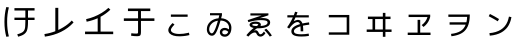 SplineFontDB: 3.2
FontName: RictyDiminished-Regular
FullName: Ricty Diminished Regular
FamilyName: Ricty Diminished
Weight: Book
Copyright: Copyright (c) 2011-2017 Yasunori Yusa\nCopyright (c) 2006 The Inconsolata Project Authors\nCopyright (c) 2020 itouhiro\nCopyright (C) 2002-2019 M+ FONTS PROJECT\nSIL Open Font License Version 1.1 (http://scripts.sil.org/ofl)
Version: 4.1.1.20200415
ItalicAngle: 0
UnderlinePosition: -150
UnderlineWidth: 50
Ascent: 860
Descent: 140
InvalidEm: 0
sfntRevision: 0x00041999
LayerCount: 2
Layer: 0 1 "+gMyXYgAA" 1
Layer: 1 1 "+Uk2XYgAA" 0
XUID: [1021 1008 -2030067150 12016504]
StyleMap: 0x0040
FSType: 0
OS2Version: 1
OS2_WeightWidthSlopeOnly: 0
OS2_UseTypoMetrics: 0
CreationTime: 1586902698
ModificationTime: 1739626190
PfmFamily: 17
TTFWeight: 400
TTFWidth: 5
LineGap: 0
VLineGap: 0
Panose: 2 11 5 9 2 2 3 2 2 7
OS2TypoAscent: 860
OS2TypoAOffset: 0
OS2TypoDescent: -140
OS2TypoDOffset: 0
OS2TypoLinegap: 0
OS2WinAscent: 835
OS2WinAOffset: 0
OS2WinDescent: 215
OS2WinDOffset: 0
HheadAscent: 835
HheadAOffset: 0
HheadDescent: -215
HheadDOffset: 0
OS2SubXSize: 650
OS2SubYSize: 699
OS2SubXOff: 0
OS2SubYOff: 140
OS2SupXSize: 650
OS2SupYSize: 699
OS2SupXOff: 0
OS2SupYOff: 479
OS2StrikeYSize: 49
OS2StrikeYPos: 258
OS2FamilyClass: 2057
OS2Vendor: 'PfEd'
OS2CodePages: 4012019f.dfd70000
OS2UnicodeRanges: e00002bf.6ac7fdfb.04000012.00000000
MarkAttachClasses: 1
DEI: 91125
MacFeat: 0 0 0
MacName: 0 0 24 "All Typographic Features"
MacName: 0 1 24 "Fonctions typographiques"
MacName: 0 2 32 "Alle typografischen Mglichkeiten"
MacName: 0 3 21 "Funzioni Tipografiche"
MacName: 0 4 28 "Alle typografische kenmerken"
MacSetting: 0
MacName: 0 0 17 "All Type Features"
MacName: 0 1 31 "Toutes fonctions typographiques"
MacName: 0 2 23 "Alle Auszeichnungsarten"
MacName: 0 3 17 "Tutte le Funzioni"
MacName: 0 4 18 "Alle typekenmerken"
MacFeat: 10 1 0
MacName: 0 0 17 "Vertical Position"
MacName: 0 1 18 "Position Verticale"
MacName: 0 4 17 "Verticale positie"
MacSetting: 0
MacName: 0 0 24 "Normal Vertical Position"
MacName: 0 1 26 "Position Verticale Normale"
MacName: 0 2 6 "Normal"
MacName: 0 3 17 "Posizione Normale"
MacName: 0 4 25 "Normale verticale positie"
MacSetting: 1
MacName: 0 0 9 "Superiors"
MacName: 0 1 18 "Position Suprieure"
MacName: 0 2 12 "Hochgestellt"
MacName: 0 3 5 "Apice"
MacName: 0 4 11 "Superieuren"
MacSetting: 2
MacName: 0 0 9 "Inferiors"
MacName: 0 1 18 "Position Infrieure"
MacName: 0 2 12 "Tiefgestellt"
MacName: 0 3 6 "Pedice"
MacName: 0 4 11 "Inferieuren"
MacFeat: 11 1 0
MacName: 0 0 9 "Fractions"
MacName: 0 1 9 "Fractions"
MacName: 0 4 7 "Breuken"
MacSetting: 0
MacName: 0 0 12 "No Fractions"
MacName: 0 1 16 "Pas de Fractions"
MacName: 0 2 11 "Kein Bruche"
MacName: 0 3 16 "Nessuna Frazione"
MacName: 0 4 12 "Geen breuken"
MacSetting: 2
MacName: 0 0 18 "Diagonal Fractions"
MacName: 0 1 22 "Fractions en Diagonale"
MacName: 0 2 16 "Diagonaler Bruch"
MacName: 0 3 18 "Frazioni Diagonali"
MacName: 0 4 17 "Diagonale breuken"
MacFeat: 20 1 0
MacName: 0 0 15 "Character Shape"
MacName: 0 1 19 "Forme des Caractres"
MacName: 0 4 9 "Tekenvorm"
MacSetting: 0
MacName: 0 0 11 "Traditional"
MacName: 0 1 13 "Traditionelle"
MacName: 0 4 12 "Traditioneel"
MacSetting: 4
MacName: 0 0 8 "jis 1990"
MacName: 0 1 8 "jis 1990"
MacName: 0 4 8 "jis 1990"
EndMacFeatures
ShortTable: cvt  2
  33
  633
EndShort
ShortTable: maxp 16
  1
  0
  8284
  415
  22
  0
  0
  2
  0
  1
  1
  0
  64
  0
  0
  0
EndShort
LangName: 1033 "" "" "" "FontForge 2.0 : Ricty Diminished Regular : 15-04-2020"
GaspTable: 1 65535 2 0
Encoding: UnicodeFull
Compacted: 1
UnicodeInterp: none
NameList: AGL For New Fonts
DisplaySize: -36
AntiAlias: 1
FitToEm: 0
WinInfo: 0 32 8
BeginPrivate: 0
EndPrivate
Grid
23 -127 m 25
 23 783 l 25
 933 783 l 25
 933 -127 l 25
 23 -127 l 25
EndSplineSet
AnchorClass2: "Anchor-0"""  "Anchor-1"""  "Anchor-2"""  "Anchor-3"""  "Anchor-4"""  "Anchor-5"""  "Anchor-6""" 
BeginChars: 1114146 47

StartChar: u1B11F
Encoding: 110879 110879 0
Width: 1000
Flags: W
LayerCount: 2
Fore
SplineSet
634 375 m 5,0,-1
 361 375 l 5,1,-1
 361 434 l 5,2,-1
 634 434 l 5,3,-1
 634 612 l 1,4,-1
 361 612 l 1,5,-1
 361 672 l 1,6,-1
 864 672 l 1,7,-1
 864 612 l 1,8,-1
 700 612 l 1,9,-1
 700 434 l 5,10,-1
 864 434 l 5,11,-1
 864 375 l 5,12,-1
 700 375 l 5,13,-1
 700 334 l 2,14,15
 700 153 700 153 661 84 c 128,-1,16
 622 15 622 15 524 -20 c 0,17,18
 493 -31 493 -31 453 -42 c 1,19,-1
 432 18 l 1,20,21
 536 46 536 46 575 80 c 0,22,23
 627 124 627 124 630 220 c 0,24,25
 634 324 634 324 634 334 c 2,26,-1
 634 375 l 5,0,-1
222 690 m 1,27,28
 177 518 177 518 178 328 c 0,29,30
 178 136 178 136 222 -35 c 1,31,-1
 157 -44 l 1,32,33
 111 129 111 129 111 328 c 0,34,35
 111 529 111 529 157 699 c 1,36,-1
 222 690 l 1,27,28
EndSplineSet
Colour: ff00ff
EndChar

StartChar: u1B120
Encoding: 110880 110880 1
Width: 1000
Flags: W
LayerCount: 2
Fore
SplineSet
122 -41 m 1,0,-1
 111 24 l 1,1,2
 251 44 251 44 383 95 c 1,3,-1
 383 679 l 1,4,-1
 457 679 l 1,5,-1
 457 126 l 1,6,7
 521 156 521 156 583 193 c 0,8,9
 706 267 706 267 795 362 c 1,10,-1
 839 313 l 1,11,12
 570 22 570 22 122 -41 c 1,0,-1
EndSplineSet
Colour: ff00ff
EndChar

StartChar: u1B121
Encoding: 110881 110881 2
Width: 1000
Flags: W
LayerCount: 2
Fore
SplineSet
126 21 m 5,0,-1
 126 85 l 1037,1,-1
153 397 m 5,2,3
 358 441 358 441 540 551 c 4,4,5
 636 609 636 609 711 679 c 5,6,-1
 759 633 l 5,7,8
 649 527 649 527 514 455 c 5,9,-1
 514 85 l 5,10,-1
 830 85 l 5,11,-1
 830 21 l 5,12,-1
 126 21 l 5,13,-1
 126 85 l 5,14,-1
 442 85 l 5,15,-1
 442 419 l 5,16,17
 314 362 314 362 166 332 c 5,18,19
 166 332 166 332 153 397 c 5,2,3
EndSplineSet
Colour: ff00ff
EndChar

StartChar: u1B122
Encoding: 110882 110882 3
Width: 1000
Flags: W
LayerCount: 2
Fore
SplineSet
199 598 m 1,0,-1
 199 662 l 1,1,-1
 757 662 l 1,2,-1
 757 598 l 1,3,-1
 524 598 l 1,4,-1
 524 416 l 1,5,-1
 860 416 l 1,6,-1
 860 352 l 1,7,-1
 524 352 l 1,8,-1
 524 79 l 2,9,10
 524 6 524 6 503 -12 c 128,-1,12
 482 -30 482 -30 421 -30 c 0,13,14
 354 -30 354 -30 277 -18 c 1,15,-1
 284 45 l 1,16,17
 342 35 342 35 407 35 c 0,18,19
 436 35 436 35 445 44 c 0,20,21
 451 50 451 50 451 87 c 2,22,-1
 451 352 l 1,23,-1
 96 352 l 1,24,-1
 96 416 l 1,25,-1
 451 416 l 1,26,-1
 451 598 l 1,27,-1
 199 598 l 1,0,-1
EndSplineSet
Colour: ff00ff
EndChar

StartChar: u1B132
Encoding: 110898 110898 4
Width: 1000
Flags: W
LayerCount: 2
Fore
SplineSet
483 -33 m 0,0,1
 314 -33 314 -33 244 37 c 0,2,3
 208 73 208 73 208 123 c 0,4,5
 209 196 209 196 315 299 c 1,6,-1
 362 261 l 1,7,8
 273 172 273 172 272 127 c 0,9,10
 272 72 272 72 349 46 c 0,11,12
 402 27 402 27 483 26 c 0,13,14
 587 26 587 26 693 51 c 0,15,16
 705 54 705 54 723 59 c 1,17,-1
 736 -1 l 1,18,19
 646 -26 646 -26 519 -32 c 0,20,21
 506 -33 506 -33 483 -33 c 0,0,1
272 455 m 1,22,-1
 272 512 l 1,23,-1
 691 512 l 1,24,-1
 691 455 l 1,25,-1
 272 455 l 1,22,-1
EndSplineSet
Colour: ff00ff
EndChar

StartChar: u1B150
Encoding: 110928 110928 5
Width: 1000
Flags: W
LayerCount: 2
Fore
SplineSet
496 69 m 0,0,1
 496 121 496 121 532.5 149.5 c 128,-1,2
 569 178 569 178 620 178 c 0,3,4
 676 177 676 177 723 139 c 1,5,6
 726 161 726 161 726 180 c 0,7,8
 726 266 726 266 655 318 c 0,9,10
 598 359 598 359 513 362 c 1,11,12
 431 76 431 76 368 13 c 0,13,14
 337 -18 337 -18 298 -18 c 0,15,16
 241 -18 241 -18 204 33 c 0,17,18
 171 78 171 78 171 141 c 0,19,20
 171 257 171 257 259 335 c 0,21,22
 340 407 340 407 464 418 c 0,23,24
 465 421 465 421 467.5 432 c 128,-1,25
 470 443 470 443 474 459 c 128,-1,26
 478 475 478 475 483 492 c 1,27,28
 482 492 482 492 250 492 c 1,29,-1
 250 546 l 1,30,-1
 549 546 l 1,31,-1
 549 497 l 1,32,-1
 528 419 l 1,33,34
 655 412 655 412 725 335 c 0,35,36
 785 271 785 271 785 180 c 0,37,38
 785 53 785 53 713 -9 c 0,39,40
 673 -43 673 -43 622 -43 c 0,41,42
 561 -43 561 -43 528.5 -9.5 c 128,-1,43
 496 24 496 24 496 69 c 0,0,1
230 141 m 0,44,45
 230 83 230 83 265 54 c 0,46,47
 281 41 281 41 296 41 c 0,48,49
 360 41 360 41 448 358 c 1,50,51
 337 341 337 341 277 268 c 0,52,53
 230 212 230 212 230 141 c 0,44,45
707 78 m 1,54,55
 666 120 666 120 622 120 c 0,56,57
 574 120 574 120 561 90 c 0,58,59
 556 79 556 79 556 69 c 0,60,61
 556 40 556 40 576 27.5 c 128,-1,62
 596 15 596 15 622 15 c 0,63,64
 680 15 680 15 707 78 c 1,54,55
EndSplineSet
Colour: ff00ff
EndChar

StartChar: u1B151
Encoding: 110929 110929 6
Width: 1000
Flags: W
LayerCount: 2
Fore
SplineSet
607 126 m 1,0,-1
 656 158 l 1,1,2
 739 78 739 78 797 -14 c 1,3,-1
 745 -39 l 1,4,5
 695 38 695 38 607 126 c 1,0,-1
689 312 m 2,6,7
 689 331 689 331 676.5 343.5 c 128,-1,8
 664 356 664 356 624 364 c 128,-1,9
 584 372 584 372 514 372 c 0,10,11
 380 372 380 372 210 322 c 1,12,-1
 192 372 l 1,13,-1
 539 487 l 1,14,-1
 260 487 l 1,15,-1
 260 541 l 1,16,-1
 710 541 l 1,17,-1
 710 493 l 1,18,-1
 491 420 l 1,19,20
 532 425 532 425 559 424 c 0,21,22
 706 424 706 424 743 357 c 0,23,24
 754 338 754 338 754 314 c 0,25,26
 754 283 754 283 738.5 258 c 128,-1,27
 723 233 723 233 696 217.5 c 128,-1,28
 669 202 669 202 638.5 191.5 c 128,-1,29
 608 181 608 181 571 176 c 128,-1,30
 534 171 534 171 506 169 c 128,-1,31
 478 167 478 167 449 167 c 2,32,-1
 425 167 l 1,33,34
 399 151 399 151 347 107 c 1,35,36
 358 112 358 112 374 115.5 c 128,-1,37
 390 119 390 119 394 119 c 0,38,39
 431 119 431 119 456 77 c 0,40,41
 457 75 457 75 459.5 70.5 c 128,-1,42
 462 66 462 66 463 64 c 0,43,44
 473 43 473 43 482.5 32.5 c 128,-1,45
 492 22 492 22 496.5 20 c 128,-1,46
 501 18 501 18 509 18 c 0,47,48
 534 18 534 18 554 35.5 c 128,-1,49
 574 53 574 53 596 85 c 1,50,-1
 636 46 l 1,51,52
 627 33 627 33 621.5 25.5 c 128,-1,53
 616 18 616 18 602.5 3 c 128,-1,54
 589 -12 589 -12 572.5 -22.5 c 128,-1,55
 556 -33 556 -33 536 -37 c 0,56,57
 524 -40 524 -40 512 -40 c 0,58,59
 456 -40 456 -40 424 10 c 0,60,61
 424 11 424 11 421.5 15 c 128,-1,62
 419 19 419 19 418 22 c 0,63,64
 402 53 402 53 389 59 c 0,65,66
 380 63 380 63 372 63 c 0,67,68
 319 63 319 63 254 7 c 0,69,70
 230 -14 230 -14 208 -40 c 1,71,-1
 159 -5 l 1,72,73
 254 108 254 108 342 176 c 1,74,75
 240 197 240 197 239 256 c 0,76,77
 239 292 239 292 286 315 c 0,78,79
 327 336 327 336 387 334 c 0,80,81
 518 332 518 332 522 258 c 0,82,83
 522 257 522 257 522 258 c 2,84,85
 522 240 522 240 512 226 c 1,86,87
 676 235 676 235 688 302 c 1,88,-1
 689 312 l 2,6,7
457 259 m 0,89,90
 456 280 456 280 387 280 c 0,91,92
 321 280 321 280 307 261 c 0,93,94
 305 258 305 258 305 256 c 0,95,96
 305 240 305 240 340 232.5 c 128,-1,97
 375 225 375 225 417 224 c 1,98,99
 453 246 453 246 456 255 c 0,100,101
 456 256 456 256 456.5 257 c 128,-1,102
 457 258 457 258 457 259 c 0,89,90
EndSplineSet
Colour: ff00ff
EndChar

StartChar: u1B152
Encoding: 110930 110930 7
Width: 1000
Flags: W
LayerCount: 2
Fore
SplineSet
511 217 m 1,0,1
 351 167 351 167 348 98 c 0,2,3
 348 54 348 54 390 37 c 0,4,5
 436 18 436 18 538 18 c 0,6,7
 620 18 620 18 717 35 c 1,8,-1
 723 -23 l 1,9,10
 635 -38 635 -38 538 -38 c 0,11,12
 463 -38 463 -38 411.5 -28 c 128,-1,13
 360 -18 360 -18 333 1 c 128,-1,14
 306 20 306 20 295 42 c 128,-1,15
 284 64 284 64 284 94 c 0,16,17
 284 211 284 211 500 272 c 1,18,19
 490 304 490 304 473.5 314 c 128,-1,20
 457 324 457 324 435 324 c 0,21,22
 368 324 368 324 281 226 c 0,23,24
 250 190 250 190 229 160 c 1,25,-1
 178 193 l 1,26,27
 265 314 265 314 321 439 c 1,28,-1
 184 439 l 1,29,-1
 184 494 l 1,30,-1
 345 494 l 1,31,32
 357 524 357 524 377 582 c 1,33,-1
 438 568 l 1,34,35
 432 550 432 550 410 494 c 1,36,-1
 720 494 l 1,37,-1
 720 439 l 1,38,-1
 387 439 l 1,39,40
 363 385 363 385 342 343 c 1,41,42
 357 353 357 353 382 362 c 128,-1,43
 407 371 407 371 424.5 375 c 128,-1,44
 442 379 442 379 445 379 c 1,45,-1
 444 379 l 1,46,47
 468 379 468 379 488 371 c 128,-1,48
 508 363 508 363 519 354 c 128,-1,49
 530 345 530 345 539.5 330 c 128,-1,50
 549 315 549 315 552 307.5 c 128,-1,51
 555 300 555 300 560 288 c 1,52,53
 641 306 641 306 726 316 c 1,54,-1
 732 259 l 1,55,56
 617 243 617 243 573 233 c 1,57,58
 581 178 581 178 581 96 c 2,59,-1
 581 92 l 1,60,-1
 516 92 l 1,61,-1
 516 96 l 2,62,63
 516 171 516 171 511 217 c 1,0,1
EndSplineSet
Colour: ff00ff
EndChar

StartChar: u1B155
Encoding: 110933 110933 8
Width: 1000
Flags: W
LayerCount: 2
Fore
SplineSet
220 501 m 1,0,-1
 732 501 l 1,1,-1
 732 7 l 1,2,-1
 220 7 l 1,3,-1
 220 66 l 1,4,-1
 667 66 l 1,5,-1
 667 441 l 1,6,-1
 220 441 l 1,7,-1
 220 501 l 1,0,-1
EndSplineSet
Colour: ff00ff
EndChar

StartChar: u1B164
Encoding: 110948 110948 9
Width: 1000
Flags: W
LayerCount: 2
Fore
SplineSet
378 399 m 1,0,-1
 378 138 l 1,1,-1
 571 138 l 1,2,-1
 571 399 l 1,3,-1
 378 399 l 1,0,-1
313 399 m 1,4,-1
 198 399 l 1,5,-1
 198 460 l 1,6,-1
 571 460 l 1,7,-1
 571 553 l 1,8,-1
 635 553 l 1,9,-1
 635 460 l 1,10,-1
 763 460 l 1,11,-1
 763 399 l 1,12,-1
 635 399 l 1,13,-1
 635 138 l 1,14,-1
 789 138 l 1,15,-1
 789 77 l 1,16,-1
 635 77 l 1,17,-1
 635 -45 l 1,18,-1
 571 -45 l 1,19,-1
 571 77 l 1,20,-1
 167 77 l 1,21,-1
 167 138 l 1,22,-1
 313 138 l 1,23,-1
 313 399 l 1,4,-1
EndSplineSet
Colour: ff00ff
EndChar

StartChar: u1B165
Encoding: 110949 110949 10
Width: 1000
Flags: W
LayerCount: 2
Fore
SplineSet
215 449 m 1,0,-1
 215 509 l 1,1,-1
 755 509 l 1,2,-1
 755 453 l 1,3,4
 723 327 723 327 638 244 c 0,5,6
 600 211 600 211 588 201 c 1,7,-1
 543 248 l 1,8,9
 652 329 652 329 687 449 c 1,10,-1
 215 449 l 1,0,-1
763 60 m 1,11,-1
 763 0 l 1,12,-1
 193 0 l 1,13,-1
 193 60 l 1,14,-1
 440 60 l 1,15,-1
 440 379 l 1,16,-1
 505 379 l 1,17,-1
 505 60 l 1,18,-1
 763 60 l 1,11,-1
EndSplineSet
Colour: ff00ff
EndChar

StartChar: u1B166
Encoding: 110950 110950 11
Width: 1000
Flags: W
LayerCount: 2
Fore
SplineSet
209 512 m 1,0,-1
 745 512 l 1,1,-1
 745 497 l 2,2,3
 742 219 742 219 608 94 c 0,4,5
 501 -6 501 -6 285 -31 c 1,6,-1
 276 28 l 1,7,8
 423 44 423 44 512.5 98.5 c 128,-1,9
 602 153 602 153 642 259 c 1,10,-1
 240 259 l 1,11,-1
 240 318 l 1,12,-1
 660 318 l 1,13,14
 676 382 676 382 678 453 c 1,15,-1
 209 453 l 1,16,-1
 209 512 l 1,0,-1
EndSplineSet
Colour: ff00ff
EndChar

StartChar: u1B167
Encoding: 110951 110951 12
Width: 1000
Flags: W
LayerCount: 2
Fore
SplineSet
786 446 m 1,0,1
 779 405 779 405 768 367.5 c 128,-1,2
 757 330 757 330 737 285 c 128,-1,3
 717 240 717 240 690.5 202.5 c 128,-1,4
 664 165 664 165 622 127 c 128,-1,5
 580 89 580 89 529 61 c 128,-1,6
 478 33 478 33 406 12 c 128,-1,7
 334 -9 334 -9 249 -16 c 1,8,-1
 245 -16 l 1,9,-1
 235 46 l 1,10,11
 582 78 582 78 687 333 c 0,12,13
 708 384 708 384 724 460 c 1,14,-1
 786 446 l 1,0,1
218 469 m 1,15,-1
 248 526 l 1,16,17
 357 473 357 473 476 399 c 1,18,-1
 443 342 l 1,19,20
 352 401 352 401 218 469 c 1,15,-1
EndSplineSet
Colour: ff00ff
EndChar

StartChar: uni3042_uni3099.ccmp
Encoding: 1114112 -1 13
Width: 1000
GlyphClass: 2
Flags: W
LayerCount: 2
Fore
SplineSet
785 745 m 1,0,-1
 836 773 l 1,1,2
 876 707 876 707 915 633 c 1,3,-1
 863 608 l 1,4,5
 820 688 820 688 785 745 c 1,0,-1
662 731 m 1,6,-1
 712 757 l 1,7,8
 756 685 756 685 788 622 c 1,9,-1
 759 607 l 1,10,-1
 788 607 l 1,11,-1
 788 549 l 1,12,-1
 381 549 l 1,13,-1
 381 431 l 1,14,15
 443 443 443 443 502 443 c 0,16,17
 690 442 690 442 773 341 c 0,18,19
 819 282 819 282 821 198 c 0,20,21
 820 69 820 69 710 -7 c 0,22,23
 646 -49 646 -49 558 -66 c 1,24,-1
 541 -6 l 1,25,26
 679 20 679 20 732 109 c 0,27,28
 755 152 755 152 754 198 c 0,29,30
 752 317 752 317 640 360 c 1,31,32
 572 164 572 164 438 58 c 0,33,34
 338 -21 338 -21 238 -21 c 128,-1,35
 138 -21 138 -21 103 60 c 0,36,37
 89 94 89 94 87 139 c 0,38,39
 88 266 88 266 195 350 c 0,40,41
 250 392 250 392 315 414 c 1,42,-1
 315 549 l 1,43,-1
 120 549 l 1,44,-1
 120 607 l 5,45,-1
 315 607 l 1,46,-1
 315 722 l 1,47,-1
 381 722 l 1,48,-1
 381 607 l 1,49,-1
 733 607 l 1,50,51
 705 660 705 660 662 731 c 1,6,-1
315 348 m 1,52,53
 203 301 203 301 167 214 c 0,54,55
 153 177 153 177 154 146 c 0,56,57
 155 57 155 57 221 42 c 0,58,59
 233 39 233 39 245 39 c 0,60,61
 281 39 281 39 315 54 c 1,62,-1
 315 348 l 1,52,53
579 377 m 1,63,64
 540 382 540 382 502 382 c 0,65,66
 434 382 434 382 381 369 c 1,67,-1
 381 92 l 1,68,69
 495 176 495 176 560 330 c 0,70,71
 573 358 573 358 579 377 c 1,63,64
EndSplineSet
Colour: ff00ff
EndChar

StartChar: uni3044_uni3099.ccmp
Encoding: 1114113 -1 14
Width: 1000
GlyphClass: 2
Flags: W
LayerCount: 2
Fore
SplineSet
785 740 m 1,0,-1
 836 766 l 1,1,2
 880 694 880 694 915 628 c 1,3,-1
 863 602 l 1,4,5
 822 678 822 678 785 740 c 1,0,-1
662 724 m 1,6,-1
 712 751 l 1,7,8
 753 684 753 684 788 615 c 1,9,-1
 738 590 l 1,10,11
 709 648 709 648 662 724 c 1,6,-1
238 621 m 1,12,13
 200 476 200 476 199 318 c 0,14,15
 200 179 200 179 258 90 c 0,16,17
 293 41 293 41 325 39 c 0,18,19
 361 41 361 41 410 111 c 0,20,21
 452 174 452 174 487 265 c 1,22,-1
 551 240 l 1,23,24
 491 73 491 73 402 4 c 0,25,26
 359 -30 359 -30 321 -30 c 0,27,28
 260 -29 260 -29 205 48 c 0,29,30
 134 152 134 152 129 306 c 1,31,-1
 129 318 l 2,32,33
 129 489 129 489 170 630 c 1,34,-1
 238 621 l 1,12,13
760 560 m 1,35,36
 834 384 834 384 848 152 c 0,37,38
 851 107 851 107 851 64 c 1,39,-1
 781 64 l 1,40,41
 781 325 781 325 695 540 c 1,42,-1
 760 560 l 1,35,36
EndSplineSet
Colour: ff00ff
EndChar

StartChar: uni3046_uni309A.ccmp
Encoding: 1114114 -1 15
Width: 1000
Flags: W
LayerCount: 2
Fore
SplineSet
898 634 m 0,0,1
 897 572 897 572 849 538 c 0,2,3
 818 516 818 516 780 516 c 0,4,5
 717 517 717 517 683 565 c 0,6,7
 661 596 661 596 662 634 c 0,8,9
 663 697 663 697 711 731 c 0,10,11
 742 753 742 753 780 753 c 0,12,13
 841 752 841 752 876 703 c 0,14,15
 898 672 898 672 898 634 c 0,0,1
847 634 m 0,16,17
 846 673 846 673 813 692 c 0,18,19
 798 701 798 701 780 701 c 0,20,21
 738 700 738 700 722 666 c 0,22,23
 713 647 713 647 713 634 c 0,24,25
 712 596 712 596 747 576 c 0,26,27
 762 567 762 567 780 567 c 0,28,29
 818 568 818 568 838 602 c 0,30,31
 847 618 847 618 847 634 c 0,16,17
243 639 m 1,32,-1
 251 701 l 1,33,34
 449 667 449 667 621 667 c 1,35,-1
 621 603 l 1,36,37
 452 604 452 604 243 639 c 1,32,-1
125 419 m 1,38,39
 348 474 348 474 518 476 c 2,40,-1
 530 476 l 2,41,42
 748 475 748 475 789 346 c 0,43,44
 796 322 796 322 796 291 c 0,45,46
 795 141 795 141 640 53 c 0,47,48
 511 -20 511 -20 306 -36 c 1,49,-1
 290 27 l 1,50,51
 566 53 566 53 674 166 c 0,52,53
 727 223 727 223 726 288 c 0,54,55
 723 411 723 411 526 412 c 0,56,57
 379 412 379 412 144 358 c 0,58,59
 141 357 141 357 139 357 c 2,60,-1
 125 419 l 1,38,39
EndSplineSet
Colour: ff00ff
EndChar

StartChar: uni3048_uni3099.ccmp
Encoding: 1114115 -1 16
Width: 1000
GlyphClass: 2
Flags: W
LayerCount: 2
Fore
SplineSet
785 745 m 1,0,-1
 836 773 l 1,1,2
 876 707 876 707 915 633 c 1,3,-1
 863 608 l 1,4,5
 820 688 820 688 785 745 c 1,0,-1
662 731 m 1,6,-1
 712 757 l 1,7,8
 756 685 756 685 788 622 c 1,9,-1
 738 596 l 1,10,11
 710 653 710 653 662 731 c 1,6,-1
247 634 m 1,12,-1
 255 694 l 1,13,14
 464 661 464 661 657 662 c 1,15,-1
 657 599 l 1,16,17
 479 599 479 599 247 634 c 1,12,-1
151 494 m 1,18,-1
 716 494 l 1,19,-1
 716 427 l 1,20,-1
 490 241 l 1,21,-1
 491 240 l 1,22,23
 503 242 503 242 506 242 c 0,24,25
 542 242 542 242 563 206 c 0,26,27
 579 176 579 176 593 120 c 0,28,29
 610 54 610 54 635 37 c 0,30,31
 655 26 655 26 697 26 c 0,32,33
 758 26 758 26 813 42 c 1,34,-1
 825 -18 l 1,35,36
 758 -36 758 -36 691 -36 c 0,37,38
 605 -35 605 -35 570 2 c 0,39,40
 546 30 546 30 533 84 c 0,41,42
 510 173 510 173 479 187 c 0,43,44
 471 191 471 191 460 190 c 0,45,46
 435 189 435 189 411 174 c 0,47,48
 367 146 367 146 132 -44 c 1,49,-1
 92 7 l 1,50,-1
 619 432 l 1,51,-1
 618 434 l 1,52,-1
 151 434 l 1,53,-1
 151 494 l 1,18,-1
EndSplineSet
Colour: ff00ff
EndChar

StartChar: uni304A_uni3099.ccmp
Encoding: 1114116 -1 17
Width: 1000
GlyphClass: 2
Flags: W
LayerCount: 2
Fore
SplineSet
785 745 m 1,0,-1
 836 773 l 1,1,2
 876 707 876 707 915 633 c 1,3,-1
 863 608 l 1,4,5
 820 688 820 688 785 745 c 1,0,-1
662 731 m 1,6,-1
 712 757 l 1,7,8
 756 685 756 685 788 622 c 1,9,-1
 748 601 l 1,10,11
 814 525 814 525 868 441 c 1,12,-1
 818 409 l 1,13,14
 758 502 758 502 672 594 c 1,15,-1
 719 632 l 1,16,17
 695 677 695 677 662 731 c 1,6,-1
336 309 m 1,18,19
 204 278 204 278 160 201 c 0,20,21
 145 172 145 172 145 143 c 0,22,23
 146 91 146 91 195 52 c 0,24,25
 234 23 234 23 272 23 c 0,26,27
 321 24 321 24 332 57 c 0,28,29
 336 70 336 70 336 89 c 2,30,-1
 336 309 l 1,18,19
111 598 m 1,31,-1
 336 598 l 1,32,-1
 336 722 l 1,33,-1
 402 722 l 1,34,-1
 402 598 l 1,35,-1
 636 598 l 1,36,-1
 636 540 l 1,37,-1
 402 540 l 1,38,-1
 402 384 l 1,39,40
 451 389 451 389 484 389 c 0,41,42
 642 389 642 389 727 308 c 0,43,44
 784 253 784 253 784 185 c 0,45,46
 782 6 782 6 595 -41 c 0,47,48
 573 -46 573 -46 528 -52 c 1,49,-1
 514 9 l 1,50,51
 714 33 714 33 716 182 c 0,52,53
 716 242 716 242 650 284 c 0,54,55
 582 325 582 325 484 325 c 0,56,57
 448 325 448 325 402 320 c 1,58,-1
 402 88 l 2,59,60
 401 -1 401 -1 349 -24 c 0,61,62
 321 -36 321 -36 278 -36 c 0,63,64
 192 -35 192 -35 131 25 c 0,65,66
 80 77 80 77 78 143 c 0,67,68
 79 240 79 240 172 307 c 0,69,70
 238 353 238 353 336 374 c 1,71,-1
 336 540 l 1,72,-1
 111 540 l 1,73,-1
 111 598 l 1,31,-1
EndSplineSet
Colour: ff00ff
EndChar

StartChar: uni3055_uni309A.ccmp
Encoding: 1114117 -1 18
Width: 1000
Flags: W
LayerCount: 2
Fore
SplineSet
910 639 m 0,0,1
 909 577 909 577 861 543 c 0,2,3
 830 521 830 521 792 521 c 0,4,5
 765 521 765 521 743 531 c 1,6,7
 691 529 691 529 613 525 c 1,8,9
 645 387 645 387 727 263 c 1,10,-1
 666 227 l 1,11,12
 568 294 568 294 442 302 c 1,13,-1
 422 302 l 2,14,15
 287 302 287 302 246 229 c 0,16,17
 231 202 231 202 231 169 c 0,18,19
 234 9 234 9 497 9 c 0,20,21
 588 9 588 9 712 30 c 1,22,-1
 723 -31 l 1,23,24
 616 -52 616 -52 497 -52 c 0,25,26
 237 -51 237 -51 176 90 c 0,27,28
 161 125 161 125 161 172 c 0,29,30
 162 284 162 284 264 333 c 0,31,32
 328 363 328 363 418 363 c 0,33,34
 523 363 523 363 623 316 c 1,35,-1
 624 317 l 1,36,37
 572 411 572 411 547 524 c 1,38,39
 351 518 351 518 109 516 c 1,40,-1
 109 577 l 1,41,42
 357 579 357 579 536 584 c 1,43,44
 527 635 527 635 522 706 c 1,45,-1
 588 709 l 1,46,47
 592 648 592 648 602 586 c 1,48,49
 643 587 643 587 684 589 c 1,50,51
 673 612 673 612 674 639 c 0,52,53
 675 702 675 702 723 736 c 0,54,55
 754 758 754 758 792 758 c 0,56,57
 853 757 853 757 888 708 c 0,58,59
 910 677 910 677 910 639 c 0,0,1
859 639 m 0,60,61
 858 678 858 678 825 697 c 0,62,63
 810 706 810 706 792 706 c 0,64,65
 750 705 750 705 734 671 c 0,66,67
 725 652 725 652 725 639 c 0,68,69
 724 601 724 601 759 581 c 0,70,71
 774 572 774 572 792 572 c 0,72,73
 830 573 830 573 850 607 c 0,74,75
 859 623 859 623 859 639 c 0,60,61
EndSplineSet
Colour: ff00ff
EndChar

StartChar: uni305B_uni309A.ccmp
Encoding: 1114118 -1 19
Width: 1000
Flags: W
LayerCount: 2
Fore
SplineSet
921 635 m 0,0,1
 920 573 920 573 872 539 c 0,2,3
 861 532 861 532 850 527 c 1,4,-1
 852 471 l 1,5,6
 723 464 723 464 665 464 c 1,7,-1
 665 314 l 2,8,9
 665 229 665 229 640 210 c 0,10,11
 621 196 621 196 580 196 c 0,12,13
 532 196 532 196 441 223 c 0,14,15
 411 232 411 232 402 236 c 1,16,-1
 420 297 l 1,17,18
 510 269 510 269 551 263 c 0,19,20
 565 261 565 261 568 261 c 0,21,22
 593 262 593 262 596 269 c 0,23,24
 600 277 600 277 600 326 c 2,25,-1
 600 461 l 1,26,27
 439 458 439 458 278 455 c 1,28,-1
 278 173 l 2,29,30
 278 82 278 82 305 55 c 0,31,32
 338 22 338 22 440 17 c 0,33,34
 458 16 458 16 496 16 c 0,35,36
 634 16 634 16 748 35 c 1,37,-1
 755 -27 l 1,38,39
 645 -46 645 -46 496 -46 c 0,40,41
 332 -46 332 -46 276 -10 c 0,42,43
 224 24 224 24 214 115 c 0,44,45
 211 141 211 141 211 173 c 2,46,-1
 211 454 l 1,47,48
 171 454 171 454 142 453 c 2,49,-1
 74 453 l 1,50,-1
 74 514 l 1,51,-1
 142 514 l 2,52,53
 174 515 174 515 211 515 c 1,54,-1
 211 694 l 1,55,-1
 278 694 l 1,56,-1
 278 515 l 1,57,-1
 600 522 l 1,58,-1
 600 719 l 1,59,-1
 665 719 l 1,60,-1
 665 524 l 1,61,-1
 751 528 l 1,62,63
 724 540 724 540 706 566 c 0,64,65
 684 597 684 597 685 635 c 0,66,67
 686 698 686 698 734 732 c 0,68,69
 765 754 765 754 803 754 c 0,70,71
 864 753 864 753 899 704 c 0,72,73
 921 673 921 673 921 635 c 0,0,1
870 635 m 0,74,75
 869 674 869 674 836 693 c 0,76,77
 821 702 821 702 803 702 c 0,78,79
 761 701 761 701 745 667 c 0,80,81
 736 648 736 648 736 635 c 0,82,83
 735 597 735 597 770 577 c 0,84,85
 785 568 785 568 803 568 c 0,86,87
 841 569 841 569 861 603 c 0,88,89
 870 619 870 619 870 635 c 0,74,75
EndSplineSet
Colour: ff00ff
EndChar

StartChar: uni3063_uni309A.ccmp
Encoding: 1114119 -1 20
Width: 1000
Flags: W
LayerCount: 2
Fore
SplineSet
870 583 m 0,0,1
 869 521 869 521 821 487 c 0,2,3
 790 465 790 465 752 465 c 0,4,5
 689 466 689 466 655 514 c 0,6,7
 633 545 633 545 634 583 c 0,8,9
 635 646 635 646 683 680 c 0,10,11
 714 702 714 702 752 702 c 0,12,13
 813 701 813 701 848 652 c 0,14,15
 870 621 870 621 870 583 c 0,0,1
819 583 m 0,16,17
 818 622 818 622 785 641 c 0,18,19
 770 650 770 650 752 650 c 0,20,21
 710 649 710 649 694 615 c 0,22,23
 685 596 685 596 685 583 c 0,24,25
 684 545 684 545 719 525 c 0,26,27
 734 516 734 516 752 516 c 0,28,29
 790 517 790 517 810 551 c 0,30,31
 819 567 819 567 819 583 c 0,16,17
140 439 m 1,32,33
 361 495 361 495 466 494 c 0,34,35
 740 491 740 491 741 264 c 0,36,37
 739 29 739 29 409 -9 c 0,38,39
 350 -16 350 -16 274 -16 c 1,40,-1
 271 46 l 1,41,42
 640 47 640 47 669 226 c 0,43,44
 672 243 672 243 671 258 c 0,45,46
 669 398 669 398 534 423 c 0,47,48
 504 428 504 428 460 430 c 0,49,50
 363 430 363 430 154 376 c 1,51,-1
 140 439 l 1,32,33
EndSplineSet
Colour: ff00ff
EndChar

StartChar: uni3064_uni309A.ccmp
Encoding: 1114120 -1 21
Width: 1000
Flags: W
LayerCount: 2
Fore
SplineSet
894 623 m 0,0,1
 893 561 893 561 845 527 c 0,2,3
 818 508 818 508 785 505 c 1,4,5
 842 436 842 436 843 321 c 0,6,7
 843 75 843 75 543 3 c 0,8,9
 426 -25 426 -25 263 -25 c 1,10,-1
 259 41 l 1,11,12
 749 42 749 42 768 294 c 0,13,14
 769 305 769 305 768 314 c 0,15,16
 766 490 766 490 605 528 c 0,17,18
 554 539 554 539 495 539 c 0,19,20
 371 539 371 539 111 471 c 1,21,-1
 95 537 l 1,22,23
 362 607 362 607 500 607 c 0,24,25
 595 606 595 606 664 584 c 1,26,27
 658 603 658 603 658 623 c 0,28,29
 659 686 659 686 707 720 c 0,30,31
 738 742 738 742 776 742 c 0,32,33
 837 741 837 741 872 692 c 0,34,35
 894 661 894 661 894 623 c 0,0,1
843 623 m 0,36,37
 842 662 842 662 809 681 c 0,38,39
 794 690 794 690 776 690 c 0,40,41
 734 689 734 689 718 655 c 0,42,43
 709 636 709 636 709 623 c 0,44,45
 708 585 708 585 743 565 c 0,46,47
 758 556 758 556 776 556 c 0,48,49
 814 557 814 557 834 591 c 0,50,51
 843 607 843 607 843 623 c 0,36,37
EndSplineSet
Colour: ff00ff
EndChar

StartChar: uni3068_uni309A.ccmp
Encoding: 1114121 -1 22
Width: 1000
Flags: W
LayerCount: 2
Fore
SplineSet
848 633 m 0,0,1
 847 571 847 571 799 537 c 0,2,3
 781 524 781 524 760 519 c 1,4,-1
 773 461 l 1,5,6
 272 345 272 345 228 186 c 0,7,8
 224 172 224 172 224 157 c 0,9,10
 227 13 227 13 495 11 c 0,11,12
 622 11 622 11 773 32 c 1,13,-1
 780 -31 l 1,14,15
 624 -52 624 -52 495 -52 c 0,16,17
 220 -51 220 -51 164 84 c 0,18,19
 152 118 152 118 152 154 c 0,20,21
 155 275 155 275 315 370 c 1,22,23
 275 537 275 537 249 687 c 1,24,-1
 320 697 l 1,25,26
 348 534 348 534 382 404 c 1,27,28
 517 466 517 466 722 515 c 1,29,30
 665 519 665 519 633 564 c 0,31,32
 611 595 611 595 612 633 c 0,33,34
 613 696 613 696 661 730 c 0,35,36
 692 752 692 752 730 752 c 0,37,38
 791 751 791 751 826 702 c 0,39,40
 848 671 848 671 848 633 c 0,0,1
797 633 m 0,41,42
 796 672 796 672 763 691 c 0,43,44
 748 700 748 700 730 700 c 0,45,46
 688 699 688 699 672 665 c 0,47,48
 663 646 663 646 663 633 c 0,49,50
 662 595 662 595 697 575 c 0,51,52
 712 566 712 566 730 566 c 0,53,54
 768 567 768 567 788 601 c 0,55,56
 797 617 797 617 797 633 c 0,41,42
EndSplineSet
Colour: ff00ff
EndChar

StartChar: uni3089_uni309A.ccmp
Encoding: 1114122 -1 23
Width: 1000
Flags: W
LayerCount: 2
Fore
SplineSet
881 634 m 0,0,1
 880 572 880 572 832 538 c 0,2,3
 801 516 801 516 763 516 c 0,4,5
 702 517 702 517 666 565 c 0,6,7
 661 571 661 571 658 578 c 1,8,9
 459 579 459 579 266 606 c 1,10,-1
 273 666 l 1,11,12
 465 641 465 641 645 639 c 1,13,14
 648 696 648 696 694 731 c 0,15,16
 725 753 725 753 763 753 c 0,17,18
 824 752 824 752 859 703 c 0,19,20
 881 672 881 672 881 634 c 0,0,1
830 634 m 0,21,22
 829 673 829 673 796 692 c 0,23,24
 781 701 781 701 763 701 c 0,25,26
 725 700 725 700 705 666 c 0,27,28
 698 651 698 651 696 634 c 0,29,30
 697 595 697 595 730 576 c 0,31,32
 745 567 745 567 763 567 c 0,33,34
 801 568 801 568 821 602 c 0,35,36
 830 618 830 618 830 634 c 0,21,22
273 506 m 1,37,38
 255 372 255 372 240 290 c 1,39,-1
 242 289 l 1,40,41
 336 361 336 361 460 386 c 0,42,43
 505 396 505 396 547 396 c 0,44,45
 800 393 800 393 802 193 c 0,46,47
 800 8 800 8 572 -38 c 0,48,49
 497 -53 497 -53 408 -52 c 0,50,51
 323 -52 323 -52 221 -41 c 1,52,-1
 224 20 l 1,53,54
 341 8 341 8 408 9 c 0,55,56
 704 9 704 9 723 171 c 0,57,58
 725 185 725 185 725 193 c 0,59,60
 723 318 723 318 577 334 c 0,61,62
 551 336 551 336 538 336 c 0,63,64
 434 335 434 335 311 269 c 0,65,66
 262 242 262 242 221 209 c 1,67,-1
 159 225 l 1,68,69
 183 357 183 357 204 513 c 1,70,-1
 273 506 l 1,37,38
EndSplineSet
Colour: ff00ff
EndChar

StartChar: uni308A_uni309A.ccmp
Encoding: 1114123 -1 24
Width: 1000
Flags: W
LayerCount: 2
Fore
SplineSet
881 634 m 0,0,1
 880 572 880 572 832 538 c 0,2,3
 801 516 801 516 763 516 c 0,4,5
 759 516 759 516 755 516 c 1,6,7
 779 452 779 452 779 363 c 0,8,9
 778 96 778 96 592 3 c 0,10,11
 477 -55 477 -55 279 -55 c 1,12,-1
 276 9 l 1,13,14
 541 10 541 10 638 125 c 0,15,16
 705 210 705 210 707 363 c 0,17,18
 707 562 707 562 581 585 c 0,19,20
 564 588 564 588 552 587 c 0,21,22
 462 586 462 586 382 502 c 0,23,24
 287 400 287 400 266 252 c 0,25,26
 263 232 263 232 263 214 c 1,27,-1
 195 214 l 1,28,-1
 195 673 l 1,29,-1
 263 673 l 1,30,-1
 263 425 l 1,31,-1
 265 425 l 1,32,33
 325 566 325 566 436 624 c 0,34,35
 494 655 494 655 558 655 c 0,36,37
 607 655 607 655 645 638 c 1,38,39
 648 696 648 696 694 731 c 0,40,41
 725 753 725 753 763 753 c 0,42,43
 824 752 824 752 859 703 c 0,44,45
 881 672 881 672 881 634 c 0,0,1
830 634 m 0,46,47
 829 673 829 673 796 692 c 0,48,49
 781 701 781 701 763 701 c 0,50,51
 725 700 725 700 705 666 c 0,52,53
 698 651 698 651 696 634 c 0,54,55
 697 595 697 595 730 576 c 0,56,57
 745 567 745 567 763 567 c 0,58,59
 801 568 801 568 821 602 c 0,60,61
 830 618 830 618 830 634 c 0,46,47
EndSplineSet
Colour: ff00ff
EndChar

StartChar: uni308B_uni309A.ccmp
Encoding: 1114124 -1 25
Width: 1000
Flags: W
LayerCount: 2
Fore
SplineSet
881 634 m 0,0,1
 880 572 880 572 832 538 c 0,2,3
 801 516 801 516 763 516 c 0,4,5
 705 517 705 517 670 560 c 1,6,-1
 374 382 l 1,7,-1
 375 381 l 1,8,9
 466 406 466 406 546 405 c 0,10,11
 814 404 814 404 813 207 c 0,12,13
 812 35 812 35 653 -26 c 0,14,15
 574 -56 574 -56 465 -55 c 0,16,17
 209 -52 209 -52 208 90 c 0,18,19
 208 154 208 154 273 189 c 0,20,21
 329 219 329 219 408 218 c 0,22,23
 599 215 599 215 599 87 c 0,24,25
 599 53 599 53 583 16 c 1,26,27
 739 55 739 55 738 200 c 0,28,29
 738 325 738 325 594 345 c 0,30,31
 558 350 558 350 525 350 c 0,32,33
 337 348 337 348 140 237 c 1,34,-1
 113 286 l 1,35,-1
 605 596 l 1,36,-1
 605 598 l 1,37,-1
 179 598 l 1,38,-1
 179 657 l 1,39,-1
 647 657 l 1,40,41
 655 702 655 702 694 731 c 0,42,43
 725 753 725 753 763 753 c 0,44,45
 824 752 824 752 859 703 c 0,46,47
 881 672 881 672 881 634 c 0,0,1
830 634 m 0,48,49
 829 673 829 673 796 692 c 0,50,51
 781 701 781 701 763 701 c 0,52,53
 725 700 725 700 705 666 c 0,54,55
 698 651 698 651 696 634 c 0,56,57
 697 595 697 595 730 576 c 0,58,59
 745 567 745 567 763 567 c 0,60,61
 801 568 801 568 821 602 c 0,62,63
 830 618 830 618 830 634 c 0,48,49
514 6 m 1,64,65
 537 51 537 51 536 81 c 0,66,67
 533 158 533 158 404 160 c 0,68,69
 312 160 312 160 284 115 c 0,70,71
 277 103 277 103 277 90 c 0,72,73
 277 18 277 18 412 6 c 0,74,75
 446 4 446 4 465 4 c 0,76,77
 476 4 476 4 514 6 c 1,64,65
EndSplineSet
Colour: ff00ff
EndChar

StartChar: uni308C_uni309A.ccmp
Encoding: 1114125 -1 26
Width: 1000
Flags: W
LayerCount: 2
Fore
SplineSet
881 634 m 0,0,1
 880 572 880 572 832 538 c 0,2,3
 801 516 801 516 763 516 c 0,4,5
 739 516 739 516 719 524 c 1,6,7
 730 484 730 484 729 421 c 0,8,9
 729 380 729 380 718 288 c 0,10,11
 708 218 708 218 708 157 c 0,12,13
 708 52 708 52 744 46 c 0,14,15
 748 45 748 45 752 45 c 0,16,17
 791 46 791 46 861 117 c 0,18,19
 867 122 867 122 872 128 c 1,20,-1
 909 80 l 1,21,22
 839 1 839 1 768 -20 c 0,23,24
 748 -25 748 -25 736 -25 c 0,25,26
 671 -24 671 -24 650 40 c 0,27,28
 638 80 638 80 638 151 c 0,29,30
 638 204 638 204 649 283 c 0,31,32
 659 362 659 362 659 414 c 0,33,34
 658 518 658 518 625 526 c 0,35,36
 621 527 621 527 616 527 c 0,37,38
 562 526 562 526 354 333 c 1,39,-1
 353 333 l 1,40,-1
 352 332 l 1,41,-1
 352 -73 l 1,42,-1
 285 -73 l 1,43,-1
 285 268 l 1,44,45
 169 154 169 154 104 89 c 1,46,-1
 60 134 l 1,47,48
 184 261 184 261 285 357 c 1,49,-1
 285 491 l 1,50,-1
 72 491 l 1,51,-1
 72 551 l 1,52,-1
 285 551 l 1,53,-1
 285 706 l 1,54,-1
 352 706 l 1,55,-1
 352 419 l 1,56,57
 530 582 530 582 615 596 c 0,58,59
 624 597 624 597 631 596 c 0,60,61
 642 596 642 596 651 594 c 1,62,63
 645 613 645 613 645 634 c 0,64,65
 646 695 646 695 694 731 c 0,66,67
 725 753 725 753 763 753 c 0,68,69
 824 752 824 752 859 703 c 0,70,71
 881 672 881 672 881 634 c 0,0,1
830 634 m 0,72,73
 829 673 829 673 796 692 c 0,74,75
 781 701 781 701 763 701 c 0,76,77
 725 700 725 700 705 666 c 0,78,79
 698 651 698 651 696 634 c 0,80,81
 697 595 697 595 730 576 c 0,82,83
 745 567 745 567 763 567 c 0,84,85
 801 568 801 568 821 602 c 0,86,87
 830 618 830 618 830 634 c 0,72,73
EndSplineSet
Colour: ff00ff
EndChar

StartChar: uni308D_uni309A.ccmp
Encoding: 1114126 -1 27
Width: 1000
Flags: W
LayerCount: 2
Fore
SplineSet
881 634 m 0,0,1
 880 572 880 572 832 538 c 0,2,3
 801 516 801 516 763 516 c 0,4,5
 706 517 706 517 671 559 c 1,6,-1
 363 369 l 1,7,-1
 364 367 l 1,8,9
 461 396 461 396 540 396 c 0,10,11
 798 395 798 395 809 218 c 1,12,-1
 809 204 l 2,13,14
 809 -34 809 -34 474 -45 c 1,15,-1
 445 -45 l 2,16,17
 370 -45 370 -45 265 -34 c 1,18,-1
 266 30 l 1,19,20
 359 19 359 19 440 19 c 0,21,22
 734 22 734 22 734 198 c 0,23,24
 734 310 734 310 600 333 c 0,25,26
 571 338 571 338 518 339 c 0,27,28
 414 339 414 339 189 249 c 0,29,30
 179 245 179 245 163 236 c 0,31,32
 145 226 145 226 137 222 c 1,33,-1
 111 272 l 1,34,-1
 596 589 l 1,35,-1
 596 591 l 1,36,-1
 188 591 l 1,37,-1
 188 650 l 1,38,-1
 646 650 l 1,39,40
 652 700 652 700 694 731 c 0,41,42
 725 753 725 753 763 753 c 0,43,44
 824 752 824 752 859 703 c 0,45,46
 881 672 881 672 881 634 c 0,0,1
830 634 m 0,47,48
 829 673 829 673 796 692 c 0,49,50
 781 701 781 701 763 701 c 0,51,52
 725 700 725 700 705 666 c 0,53,54
 698 651 698 651 696 634 c 0,55,56
 697 595 697 595 730 576 c 0,57,58
 745 567 745 567 763 567 c 0,59,60
 801 568 801 568 821 602 c 0,61,62
 830 618 830 618 830 634 c 0,47,48
EndSplineSet
Colour: ff00ff
EndChar

StartChar: uni308F_uni3099.ccmp
Encoding: 1114127 -1 28
Width: 1000
Flags: W
LayerCount: 2
Fore
SplineSet
72 558 m 1,0,-1
 266 558 l 1,1,-1
 266 707 l 1,2,-1
 329 707 l 1,3,-1
 329 458 l 1,4,5
 462 583 462 583 566 600 c 0,6,7
 589 604 589 604 609 603 c 0,8,9
 804 601 804 601 830 365 c 0,10,11
 834 327 834 327 833 285 c 0,12,13
 832 110 832 110 732 30 c 0,14,15
 668 -18 668 -18 581 -18 c 0,16,17
 507 -18 507 -18 441 15 c 1,18,-1
 462 74 l 1,19,20
 524 49 524 49 581 47 c 0,21,22
 692 48 692 48 738 147 c 0,23,24
 765 204 765 204 765 285 c 0,25,26
 764 485 764 485 671 527 c 0,27,28
 642 539 642 539 606 539 c 0,29,30
 519 538 519 538 414 448 c 0,31,32
 370 411 370 411 329 368 c 1,33,-1
 329 -61 l 1,34,-1
 266 -61 l 1,35,-1
 266 299 l 1,36,37
 193 216 193 216 104 106 c 1,38,-1
 56 148 l 1,39,40
 173 297 173 297 266 394 c 1,41,-1
 266 501 l 1,42,-1
 72 501 l 1,43,-1
 72 558 l 1,0,-1
785 740 m 5,44,-1
 836 766 l 5,45,46
 880 694 880 694 915 628 c 5,47,-1
 863 602 l 5,48,49
 822 678 822 678 785 740 c 5,44,-1
662 724 m 5,50,-1
 712 751 l 5,51,52
 753 684 753 684 788 615 c 5,53,-1
 738 590 l 5,54,55
 709 648 709 648 662 724 c 5,50,-1
EndSplineSet
Colour: ff00ff
EndChar

StartChar: uni3090_uni3099.ccmp
Encoding: 1114128 -1 29
Width: 1000
Flags: W
LayerCount: 2
Fore
SplineSet
172 626 m 1,0,-1
 172 683 l 1,1,-1
 538 683 l 1,2,-1
 538 626 l 1,3,4
 514 540 514 540 510 522 c 1,5,6
 670 516 670 516 762 417 c 0,7,8
 837 336 837 336 836 225 c 0,9,10
 835 65 835 65 748 -10 c 0,11,12
 698 -52 698 -52 636 -52 c 0,13,14
 550 -51 550 -51 507 6 c 0,15,16
 483 41 483 41 483 84 c 0,17,18
 483 157 483 157 546 195 c 0,19,20
 583 217 583 217 633 217 c 0,21,22
 706 215 706 215 768 162 c 1,23,24
 772 192 772 192 772 225 c 0,25,26
 771 339 771 339 681 405 c 0,27,28
 605 459 605 459 493 461 c 1,29,30
 393 110 393 110 318 24 c 0,31,32
 277 -21 277 -21 226 -21 c 0,33,34
 156 -21 156 -21 112 42 c 0,35,36
 72 98 72 98 72 176 c 0,37,38
 72 319 72 319 180 416 c 0,39,40
 283 506 283 506 441 520 c 1,41,42
 442 525 442 525 468 626 c 1,43,-1
 172 626 l 1,0,-1
752 97 m 1,44,45
 695 153 695 153 636 155 c 0,46,47
 574 154 574 154 554 113 c 0,48,49
 548 99 548 99 548 85 c 0,50,51
 549 34 549 34 598 16 c 0,52,53
 617 11 617 11 636 11 c 0,54,55
 717 12 717 12 752 97 c 1,44,45
424 457 m 1,56,57
 276 437 276 437 195 340 c 0,58,59
 136 267 136 267 136 176 c 0,60,61
 137 99 137 99 181 60 c 0,62,63
 203 43 203 43 224 43 c 0,64,65
 311 45 311 45 423 455 c 0,66,67
 424 457 424 457 424 457 c 1,56,57
746 723 m 5,68,-1
 797 749 l 5,69,70
 841 677 841 677 876 611 c 5,71,-1
 824 585 l 5,72,73
 783 661 783 661 746 723 c 5,68,-1
623 707 m 5,74,-1
 673 734 l 5,75,76
 714 667 714 667 749 598 c 5,77,-1
 699 573 l 5,78,79
 670 631 670 631 623 707 c 5,74,-1
EndSplineSet
Colour: ff00ff
EndChar

StartChar: uni3091_uni3099.ccmp
Encoding: 1114129 -1 30
Width: 1000
Flags: W
LayerCount: 2
Fore
SplineSet
640 707 m 1,0,-1
 690 734 l 1,1,2
 731 667 731 667 766 598 c 1,3,-1
 716 573 l 1,4,5
 707 591 707 591 697 610 c 1,6,-1
 418 516 l 1,7,-1
 419 514 l 1,8,9
 502 528 502 528 557 528 c 0,10,11
 740 527 740 527 784 445 c 0,12,13
 797 421 797 421 797 394 c 0,14,15
 797 289 797 289 653 244 c 0,16,17
 558 214 558 214 418 214 c 2,18,-1
 386 214 l 1,19,20
 331 180 331 180 261 117 c 1,21,-1
 262 115 l 1,22,23
 318 142 318 142 348 142 c 0,24,25
 388 141 388 141 421 92 c 0,26,27
 425 86 425 86 430 75 c 0,28,29
 457 24 457 24 474 17 c 0,30,31
 484 13 484 13 493 14 c 0,32,33
 534 15 534 15 581 66 c 0,34,35
 593 79 593 79 605 96 c 1,36,-1
 647 55 l 1,37,38
 597 -24 597 -24 526 -44 c 0,39,40
 512 -48 512 -48 497 -48 c 0,41,42
 426 -47 426 -47 391 12 c 0,43,44
 385 22 385 22 383 27 c 0,45,46
 361 69 361 69 344 77 c 0,47,48
 332 82 332 82 320 82 c 0,49,50
 249 81 249 81 166 10 c 0,51,52
 135 -17 135 -17 111 -46 c 1,53,-1
 58 -8 l 1,54,55
 183 139 183 139 297 222 c 1,56,57
 161 247 161 247 156 320 c 1,58,59
 158 362 158 362 214 390 c 0,60,61
 268 416 268 416 338 414 c 0,62,63
 501 409 501 409 504 323 c 0,64,65
 505 298 505 298 483 276 c 1,66,67
 708 287 708 287 726 379 c 0,68,69
 727 384 727 384 727 391 c 0,70,71
 725 439 725 439 666 457 c 0,72,73
 613 473 613 473 500 473 c 0,74,75
 330 473 330 473 119 411 c 1,76,-1
 100 464 l 1,77,-1
 561 617 l 1,78,-1
 561 619 l 1,79,-1
 184 619 l 1,80,-1
 184 676 l 1,81,-1
 659 676 l 1,82,83
 650 691 650 691 640 707 c 1,0,-1
763 723 m 1,84,-1
 814 749 l 1,85,86
 858 677 858 677 893 611 c 1,87,-1
 841 585 l 1,88,89
 800 661 800 661 763 723 c 1,84,-1
379 275 m 1,90,-1
 380 276 l 1,91,92
 427 302 427 302 432 318 c 0,93,94
 433 322 433 322 433 325 c 0,95,96
 430 358 430 358 338 358 c 0,97,98
 253 357 253 357 233 330 c 0,99,100
 229 325 229 325 229 320 c 0,101,102
 231 280 231 280 378 275 c 1,103,-1
 379 275 l 1,90,-1
627 156 m 1,104,-1
 679 190 l 1,105,106
 781 91 781 91 850 -18 c 1,107,-1
 793 -45 l 1,108,109
 733 48 733 48 637 146 c 2,110,-1
 627 156 l 1,104,-1
EndSplineSet
Colour: ff00ff
EndChar

StartChar: uni3092_uni3099.ccmp
Encoding: 1114130 -1 31
Width: 1000
Flags: W
LayerCount: 2
Fore
SplineSet
758 -27 m 1,0,1
 650 -45 650 -45 530 -45 c 0,2,3
 290 -44 290 -44 235 40 c 0,4,5
 215 71 215 71 215 116 c 0,6,7
 217 260 217 260 487 337 c 1,8,-1
 488 338 l 1,9,-1
 489 338 l 1,10,11
 468 404 468 404 421 411 c 0,12,13
 407 413 407 413 399 412 c 0,14,15
 316 411 316 411 200 287 c 0,16,17
 171 256 171 256 137 208 c 1,18,-1
 82 243 l 1,19,20
 194 399 194 399 265 558 c 1,21,-1
 87 558 l 1,22,-1
 87 616 l 1,23,-1
 289 616 l 1,24,25
 313 676 313 676 330 727 c 1,26,-1
 396 712 l 1,27,28
 375 653 375 653 359 616 c 1,29,-1
 656 616 l 5,30,-1
 656 558 l 5,31,-1
 335 558 l 1,32,33
 302 483 302 483 268 417 c 1,34,-1
 269 416 l 1,35,36
 348 471 348 471 411 471 c 0,37,38
 511 470 511 470 546 377 c 0,39,40
 552 361 552 361 554 354 c 1,41,42
 648 375 648 375 762 390 c 1,43,-1
 769 330 l 1,44,45
 640 313 640 313 567 296 c 1,46,47
 579 226 579 226 579 118 c 1,48,-1
 509 118 l 1,49,50
 509 218 509 218 500 279 c 1,51,52
 286 213 286 213 284 121 c 0,53,54
 283 63 283 63 340 39 c 0,55,56
 400 14 400 14 530 14 c 0,57,58
 628 14 628 14 752 34 c 1,59,-1
 758 -27 l 1,0,1
742 703 m 1,60,-1
 793 729 l 1,61,62
 837 657 837 657 872 591 c 1,63,-1
 820 565 l 1,64,65
 779 641 779 641 742 703 c 1,60,-1
619 687 m 1,66,-1
 669 714 l 1,67,68
 710 647 710 647 745 578 c 1,69,-1
 695 553 l 1,70,71
 666 611 666 611 619 687 c 1,66,-1
EndSplineSet
Colour: ff00ff
EndChar

StartChar: uni3093_uni3099.ccmp
Encoding: 1114131 -1 32
Width: 1000
Flags: W
LayerCount: 2
Fore
SplineSet
449 689 m 1,0,1
 376 515 376 515 296 312 c 1,2,-1
 298 312 l 1,3,4
 359 387 359 387 432 389 c 0,5,6
 514 389 514 389 552 269 c 0,7,8
 560 242 560 242 569 194 c 0,9,10
 592 66 592 66 623 37 c 0,11,12
 638 26 638 26 654 26 c 0,13,14
 725 28 725 28 782 184 c 0,15,16
 797 228 797 228 808 270 c 1,17,-1
 869 253 l 1,18,19
 803 4 803 4 691 -28 c 0,20,21
 670 -33 670 -33 653 -34 c 0,22,23
 575 -32 575 -32 538 57 c 0,24,25
 521 100 521 100 507 173 c 0,26,27
 483 299 483 299 450 322 c 0,28,29
 438 329 438 329 425 329 c 0,30,31
 348 329 348 329 272 203 c 0,32,33
 217 111 217 111 157 -42 c 1,34,-1
 96 -19 l 1,35,36
 173 177 173 177 388 709 c 1,37,-1
 449 689 l 1,0,1
642 686 m 1,38,-1
 701 718 l 1,39,40
 752 635 752 635 796 552 c 1,41,-1
 736 522 l 1,42,43
 704 583 704 583 642 686 c 1,38,-1
507 648 m 1,44,-1
 566 679 l 1,45,46
 617 596 617 596 659 515 c 1,47,-1
 600 486 l 1,48,49
 562 555 562 555 507 648 c 1,44,-1
EndSplineSet
Colour: ff00ff
EndChar

StartChar: uni30A2_uni3099.ccmp
Encoding: 1114132 -1 33
Width: 1000
GlyphClass: 2
Flags: W
LayerCount: 2
Fore
SplineSet
785 745 m 1,0,-1
 836 773 l 1,1,2
 876 707 876 707 915 633 c 1,3,-1
 863 608 l 1,4,5
 820 688 820 688 785 745 c 1,0,-1
662 731 m 1,6,-1
 712 757 l 1,7,8
 750 695 750 695 779 640 c 1,9,-1
 829 640 l 1,10,-1
 829 578 l 1,11,12
 785 421 785 421 649 322 c 0,13,14
 618 299 618 299 576 279 c 1,15,-1
 540 335 l 1,16,17
 706 420 706 420 754 578 c 1,18,-1
 110 578 l 1,19,-1
 110 640 l 1,20,-1
 715 640 l 1,21,22
 693 681 693 681 662 731 c 1,6,-1
378 491 m 1,23,-1
 448 491 l 1,24,25
 448 227 448 227 371 105 c 0,26,27
 311 11 311 11 195 -39 c 1,28,-1
 162 19 l 1,29,30
 279 69 279 69 329 173 c 0,31,32
 378 279 378 279 378 491 c 1,23,-1
EndSplineSet
Colour: ff00ff
EndChar

StartChar: uni30A4_uni3099.ccmp
Encoding: 1114133 -1 34
Width: 1000
GlyphClass: 2
Flags: W
LayerCount: 2
Fore
SplineSet
785 745 m 1,0,-1
 836 773 l 1,1,2
 876 707 876 707 915 633 c 1,3,-1
 863 608 l 1,4,5
 820 688 820 688 785 745 c 1,0,-1
662 731 m 1,6,-1
 712 757 l 1,7,8
 756 685 756 685 788 622 c 1,9,-1
 738 596 l 1,10,11
 710 653 710 653 662 731 c 1,6,-1
87 332 m 1,12,13
 335 367 335 367 559 501 c 0,14,15
 637 548 637 548 702 604 c 1,16,-1
 746 554 l 1,17,18
 657 477 657 477 543 416 c 1,19,-1
 543 -50 l 1,20,-1
 469 -50 l 1,21,-1
 469 379 l 1,22,23
 289 294 289 294 98 267 c 1,24,-1
 87 332 l 1,12,13
EndSplineSet
Colour: ff00ff
EndChar

StartChar: uni30A6_uni309A.ccmp
Encoding: 1114134 -1 35
Width: 1000
Flags: W
LayerCount: 2
Fore
SplineSet
918 634 m 0,0,1
 917 572 917 572 869 538 c 0,2,3
 842 519 842 519 809 516 c 1,4,-1
 809 421 l 2,5,6
 808 148 808 148 596 29 c 0,7,8
 475 -38 475 -38 294 -50 c 1,9,-1
 286 14 l 1,10,11
 639 38 639 38 719 277 c 0,12,13
 740 343 740 343 740 421 c 2,14,-1
 740 507 l 1,15,-1
 199 507 l 1,16,-1
 199 284 l 1,17,-1
 131 284 l 1,18,-1
 131 569 l 1,19,-1
 427 569 l 1,20,-1
 427 715 l 1,21,-1
 497 715 l 1,22,-1
 497 569 l 1,23,-1
 700 569 l 1,24,25
 681 598 681 598 682 634 c 0,26,27
 683 697 683 697 731 731 c 0,28,29
 762 753 762 753 800 753 c 0,30,31
 861 752 861 752 896 703 c 0,32,33
 918 672 918 672 918 634 c 0,0,1
867 634 m 0,34,35
 866 673 866 673 833 692 c 0,36,37
 818 701 818 701 800 701 c 0,38,39
 758 700 758 700 742 666 c 0,40,41
 733 647 733 647 733 634 c 0,42,43
 732 596 732 596 767 576 c 0,44,45
 775 571 775 571 784 569 c 2,46,-1
 809 569 l 1,47,-1
 809 568 l 1,48,49
 840 572 840 572 858 602 c 0,50,51
 867 618 867 618 867 634 c 0,34,35
EndSplineSet
Colour: ff00ff
EndChar

StartChar: uni30A8_uni3099.ccmp
Encoding: 1114135 -1 36
Width: 1000
GlyphClass: 2
Flags: W
LayerCount: 2
Fore
SplineSet
785 745 m 1,0,-1
 836 773 l 1,1,2
 876 707 876 707 915 633 c 1,3,-1
 863 608 l 1,4,5
 820 688 820 688 785 745 c 1,0,-1
662 731 m 1,6,-1
 712 757 l 1,7,8
 756 685 756 685 788 622 c 1,9,-1
 738 596 l 1,10,11
 710 653 710 653 662 731 c 1,6,-1
129 625 m 1,12,-1
 716 625 l 1,13,-1
 716 562 l 1,14,-1
 490 562 l 1,15,-1
 490 76 l 1,16,-1
 806 76 l 1,17,-1
 806 12 l 1,18,-1
 102 12 l 1,19,-1
 102 76 l 1,20,-1
 418 76 l 1,21,-1
 418 562 l 1,22,-1
 129 562 l 1,23,-1
 129 625 l 1,12,-1
EndSplineSet
Colour: ff00ff
EndChar

StartChar: uni30AA_uni3099.ccmp
Encoding: 1114136 -1 37
Width: 1000
GlyphClass: 2
Flags: W
LayerCount: 2
Fore
SplineSet
785 745 m 1,0,-1
 836 773 l 1,1,2
 876 707 876 707 915 633 c 1,3,-1
 863 608 l 1,4,5
 820 688 820 688 785 745 c 1,0,-1
662 731 m 1,6,-1
 712 757 l 1,7,8
 756 685 756 685 788 622 c 1,9,-1
 738 596 l 1,10,11
 710 653 710 653 662 731 c 1,6,-1
93 569 m 1,12,-1
 559 569 l 1,13,-1
 559 714 l 1,14,-1
 627 714 l 1,15,-1
 627 569 l 1,16,-1
 833 569 l 1,17,-1
 833 507 l 1,18,-1
 627 507 l 1,19,-1
 627 93 l 2,20,21
 627 18 627 18 606 -3 c 0,22,23
 582 -23 582 -23 511 -23 c 0,24,25
 442 -23 442 -23 358 -14 c 1,26,-1
 362 50 l 1,27,28
 438 41 438 41 506 41 c 0,29,30
 545 42 545 42 553 55 c 0,31,32
 558 65 558 65 559 94 c 2,33,-1
 559 431 l 1,34,35
 373 234 373 234 152 102 c 0,36,37
 148 99 148 99 139 95 c 0,38,39
 130 89 130 89 126 87 c 1,40,-1
 95 143 l 1,41,42
 314 267 314 267 500 461 c 0,43,44
 528 491 528 491 542 507 c 1,45,-1
 93 507 l 1,46,-1
 93 569 l 1,12,-1
EndSplineSet
Colour: ff00ff
EndChar

StartChar: uni30B5_uni309A.ccmp
Encoding: 1114137 -1 38
Width: 1000
Flags: W
LayerCount: 2
Fore
SplineSet
917 634 m 0,0,1
 916 572 916 572 868 538 c 0,2,3
 861 533 861 533 854 529 c 1,4,-1
 854 470 l 1,5,-1
 653 470 l 1,6,-1
 653 412 l 2,7,8
 653 188 653 188 563 89 c 0,9,10
 488 6 488 6 277 -36 c 0,11,12
 272 -37 272 -37 264 -38 c 2,13,-1
 251 -39 l 1,14,-1
 239 25 l 1,15,16
 409 42 409 42 491 116 c 128,-1,17
 573 190 573 190 580 343 c 0,18,19
 582 387 582 387 582 412 c 2,20,-1
 582 470 l 1,21,-1
 289 470 l 1,22,-1
 289 264 l 1,23,-1
 220 264 l 1,24,-1
 220 470 l 1,25,-1
 66 470 l 1,26,-1
 66 534 l 1,27,-1
 220 534 l 1,28,-1
 220 698 l 1,29,-1
 289 698 l 1,30,-1
 289 534 l 1,31,-1
 582 534 l 1,32,-1
 582 698 l 1,33,-1
 653 698 l 1,34,-1
 653 534 l 1,35,-1
 734 534 l 1,36,37
 716 546 716 546 702 565 c 0,38,39
 680 596 680 596 681 634 c 0,40,41
 682 697 682 697 730 731 c 0,42,43
 761 753 761 753 799 753 c 0,44,45
 860 752 860 752 895 703 c 0,46,47
 917 672 917 672 917 634 c 0,0,1
866 634 m 0,48,49
 865 673 865 673 832 692 c 0,50,51
 817 701 817 701 799 701 c 0,52,53
 757 700 757 700 741 666 c 0,54,55
 732 647 732 647 732 634 c 0,56,57
 731 596 731 596 766 576 c 0,58,59
 781 567 781 567 799 567 c 0,60,61
 837 568 837 568 857 602 c 0,62,63
 866 618 866 618 866 634 c 0,48,49
EndSplineSet
Colour: ff00ff
EndChar

StartChar: uni30E7_uni3099.ccmp
Encoding: 1114138 -1 39
Width: 1000
Flags: W
LayerCount: 2
Fore
SplineSet
684 668 m 1,0,-1
 744 700 l 1,1,2
 790 628 790 628 838 534 c 1,3,-1
 778 504 l 1,4,5
 746 565 746 565 684 668 c 1,0,-1
550 630 m 1,6,-1
 608 661 l 1,7,8
 658 582 658 582 702 497 c 1,9,-1
 701 497 l 1,10,-1
 701 -1 l 1,11,-1
 170 -1 l 1,12,-1
 170 59 l 1,13,-1
 630 59 l 1,14,-1
 630 243 l 1,15,-1
 205 243 l 1,16,-1
 205 302 l 1,17,-1
 630 302 l 1,18,-1
 630 450 l 1,19,-1
 170 450 l 1,20,-1
 170 511 l 1,21,-1
 619 511 l 1,22,23
 588 566 588 566 550 630 c 1,6,-1
EndSplineSet
Colour: ff00ff
EndChar

StartChar: uni30E9_uni309A.ccmp
Encoding: 1114139 -1 40
Width: 1000
Flags: W
LayerCount: 2
Fore
SplineSet
881 634 m 0,0,1
 880 572 880 572 832 538 c 0,2,3
 801 516 801 516 763 516 c 0,4,5
 702 517 702 517 666 565 c 0,6,7
 660 573 660 573 656 582 c 1,8,-1
 185 582 l 1,9,-1
 185 646 l 1,10,-1
 646 646 l 1,11,12
 651 699 651 699 694 731 c 0,13,14
 725 753 725 753 763 753 c 0,15,16
 824 752 824 752 859 703 c 0,17,18
 881 672 881 672 881 634 c 0,0,1
830 634 m 0,19,20
 829 673 829 673 796 692 c 0,21,22
 781 701 781 701 763 701 c 0,23,24
 725 700 725 700 705 666 c 0,25,26
 698 651 698 651 696 634 c 0,27,28
 697 595 697 595 730 576 c 0,29,30
 745 567 745 567 763 567 c 0,31,32
 801 568 801 568 821 602 c 0,33,34
 830 618 830 618 830 634 c 0,19,20
115 414 m 1,35,-1
 818 414 l 1,36,-1
 818 398 l 2,37,38
 816 -12 816 -12 259 -52 c 1,39,-1
 258 -52 l 1,40,-1
 257 -52 l 1,41,-1
 246 11 l 1,42,43
 710 46 710 46 744 350 c 1,44,-1
 115 350 l 1,45,-1
 115 414 l 1,35,-1
EndSplineSet
Colour: ff00ff
EndChar

StartChar: uni30EA_uni309A.ccmp
Encoding: 1114140 -1 41
Width: 1000
Flags: W
LayerCount: 2
Fore
SplineSet
881 634 m 0,0,1
 880 572 880 572 832 538 c 0,2,3
 801 516 801 516 763 516 c 0,4,5
 741 516 741 516 723 523 c 1,6,-1
 723 427 l 2,7,8
 723 175 723 175 596 61 c 0,9,10
 487 -37 487 -37 303 -62 c 1,11,-1
 287 5 l 1,12,13
 471 33 471 33 562 129 c 1,14,15
 648 231 648 231 648 425 c 2,16,-1
 648 604 l 2,17,18
 645 618 645 618 645 634 c 0,19,20
 646 695 646 695 694 731 c 0,21,22
 725 753 725 753 763 753 c 0,23,24
 824 752 824 752 859 703 c 0,25,26
 881 672 881 672 881 634 c 0,0,1
830 634 m 0,27,28
 829 673 829 673 796 692 c 0,29,30
 781 701 781 701 763 701 c 0,31,32
 725 700 725 700 705 666 c 0,33,34
 698 651 698 651 696 634 c 0,35,36
 697 595 697 595 730 576 c 0,37,38
 745 567 745 567 763 567 c 0,39,40
 801 568 801 568 821 602 c 0,41,42
 830 618 830 618 830 634 c 0,27,28
195 260 m 1,43,-1
 195 660 l 1,44,-1
 268 660 l 1,45,-1
 268 260 l 1,46,-1
 195 260 l 1,43,-1
EndSplineSet
Colour: ff00ff
EndChar

StartChar: uni30EB_uni309A.ccmp
Encoding: 1114141 -1 42
Width: 1000
Flags: W
LayerCount: 2
Fore
SplineSet
868 576 m 0,0,1
 867 514 867 514 819 480 c 0,2,3
 788 458 788 458 750 458 c 0,4,5
 687 459 687 459 653 507 c 0,6,7
 631 538 631 538 632 576 c 0,8,9
 633 639 633 639 681 673 c 0,10,11
 712 695 712 695 750 695 c 0,12,13
 811 694 811 694 846 645 c 0,14,15
 868 614 868 614 868 576 c 0,0,1
817 576 m 0,16,17
 816 615 816 615 783 634 c 0,18,19
 768 643 768 643 750 643 c 0,20,21
 708 642 708 642 692 608 c 0,22,23
 683 589 683 589 683 576 c 0,24,25
 682 538 682 538 717 518 c 0,26,27
 732 509 732 509 750 509 c 0,28,29
 788 510 788 510 808 544 c 0,30,31
 817 560 817 560 817 576 c 0,16,17
558 30 m 1,32,33
 720 57 720 57 787 214 c 0,34,35
 814 283 814 283 822 368 c 1,36,-1
 889 360 l 1,37,38
 870 142 870 142 736 36 c 0,39,40
 637 -41 637 -41 500 -41 c 2,41,-1
 485 -41 l 1,42,-1
 485 655 l 1,43,-1
 558 655 l 1,44,-1
 558 30 l 1,32,33
249 655 m 1,45,-1
 322 655 l 1,46,-1
 322 475 l 2,47,48
 322 215 322 215 275 107 c 0,49,50
 240 26 240 26 155 -24 c 0,51,52
 121 -42 121 -42 113 -46 c 1,53,-1
 76 14 l 1,54,55
 160 54 160 54 193 107 c 0,56,57
 238 177 238 177 246 348 c 0,58,59
 249 404 249 404 249 475 c 2,60,-1
 249 655 l 1,45,-1
EndSplineSet
Colour: ff00ff
EndChar

StartChar: uni30EC_uni309A.ccmp
Encoding: 1114142 -1 43
Width: 1000
Flags: W
LayerCount: 2
Fore
SplineSet
766 563 m 0,0,1
 765 501 765 501 717 467 c 0,2,3
 686 445 686 445 648 445 c 0,4,5
 585 446 585 446 551 494 c 0,6,7
 529 525 529 525 530 563 c 0,8,9
 531 626 531 626 579 660 c 0,10,11
 610 682 610 682 648 682 c 0,12,13
 709 681 709 681 744 632 c 0,14,15
 766 601 766 601 766 563 c 0,0,1
715 563 m 0,16,17
 714 602 714 602 681 621 c 0,18,19
 666 630 666 630 648 630 c 0,20,21
 606 629 606 629 590 595 c 0,22,23
 581 576 581 576 581 563 c 0,24,25
 580 525 580 525 615 505 c 0,26,27
 630 496 630 496 648 496 c 0,28,29
 686 497 686 497 706 531 c 0,30,31
 715 547 715 547 715 563 c 0,16,17
268 25 m 1,32,33
 601 46 601 46 738 307 c 0,34,35
 759 347 759 347 775 393 c 1,36,-1
 839 367 l 1,37,38
 694 -28 694 -28 244 -42 c 0,39,40
 231 -43 231 -43 209 -43 c 2,41,-1
 194 -43 l 1,42,-1
 194 660 l 1,43,-1
 268 660 l 1,44,-1
 268 25 l 1,32,33
EndSplineSet
Colour: ff00ff
EndChar

StartChar: uni30ED_uni309A.ccmp
Encoding: 1114143 -1 44
Width: 1000
Flags: W
LayerCount: 2
Fore
SplineSet
895 634 m 0,0,1
 894 572 894 572 846 538 c 0,2,3
 815 516 815 516 777 516 c 0,4,5
 772 516 772 516 767 516 c 1,6,-1
 767 -10 l 1,7,-1
 200 -10 l 1,8,-1
 127 -10 l 1,9,-1
 127 633 l 1,10,-1
 659 633 l 2,11,12
 659 633 659 633 659 634 c 0,13,14
 660 697 660 697 708 731 c 0,15,16
 739 753 739 753 777 753 c 0,17,18
 838 752 838 752 873 703 c 0,19,20
 895 672 895 672 895 634 c 0,0,1
844 634 m 0,21,22
 843 673 843 673 810 692 c 0,23,24
 795 701 795 701 777 701 c 0,25,26
 735 700 735 700 719 666 c 0,27,28
 710 647 710 647 710 634 c 0,29,30
 709 596 709 596 744 576 c 0,31,32
 759 567 759 567 777 567 c 0,33,34
 815 568 815 568 835 602 c 0,35,36
 844 618 844 618 844 634 c 0,21,22
200 55 m 1,37,-1
 694 55 l 1,38,-1
 694 548 l 1,39,40
 686 555 686 555 680 565 c 0,41,42
 679 566 679 566 678 568 c 2,43,-1
 200 568 l 1,44,-1
 200 55 l 1,37,-1
EndSplineSet
Colour: ff00ff
EndChar

StartChar: uni30F3_uni3099.ccmp
Encoding: 1114144 -1 45
Width: 1000
Flags: W
LayerCount: 2
Fore
SplineSet
785 745 m 1,0,-1
 836 773 l 1,1,2
 876 707 876 707 915 633 c 1,3,-1
 863 608 l 1,4,5
 820 688 820 688 785 745 c 1,0,-1
662 731 m 1,6,-1
 712 757 l 1,7,8
 756 685 756 685 788 622 c 1,9,-1
 738 596 l 1,10,11
 710 653 710 653 662 731 c 1,6,-1
836 557 m 1,12,13
 740 34 740 34 164 -18 c 1,14,-1
 153 50 l 1,15,16
 590 92 590 92 724 416 c 0,17,18
 754 494 754 494 770 572 c 1,19,-1
 836 557 l 1,12,13
133 593 m 1,20,-1
 166 654 l 1,21,22
 319 576 319 576 444 500 c 1,23,-1
 408 438 l 1,24,25
 292 511 292 511 133 593 c 1,20,-1
EndSplineSet
Colour: ff00ff
EndChar

StartChar: uni30FC_uni3099.ccmp
Encoding: 1114145 -1 46
Width: 1000
Flags: W
LayerCount: 2
Fore
SplineSet
684 668 m 1,0,-1
 744 700 l 1,1,2
 790 628 790 628 838 534 c 1,3,-1
 778 504 l 1,4,5
 746 565 746 565 684 668 c 1,0,-1
550 630 m 1,6,-1
 608 661 l 1,7,8
 658 582 658 582 702 497 c 1,9,-1
 642 468 l 1,10,11
 603 541 603 541 550 630 c 1,6,-1
198 301 m 1,12,-1
 100 353 l 1,13,-1
 127 410 l 1,14,-1
 196 373 l 2,15,16
 200 372 200 372 224 363 c 1,17,-1
 249 362 l 1,18,-1
 848 362 l 1,19,-1
 848 293 l 1,20,-1
 237 293 l 2,21,22
 230 293 230 293 217 295 c 2,23,-1
 198 301 l 1,12,-1
EndSplineSet
Colour: ff00ff
EndChar
EndChars
EndSplineFont
